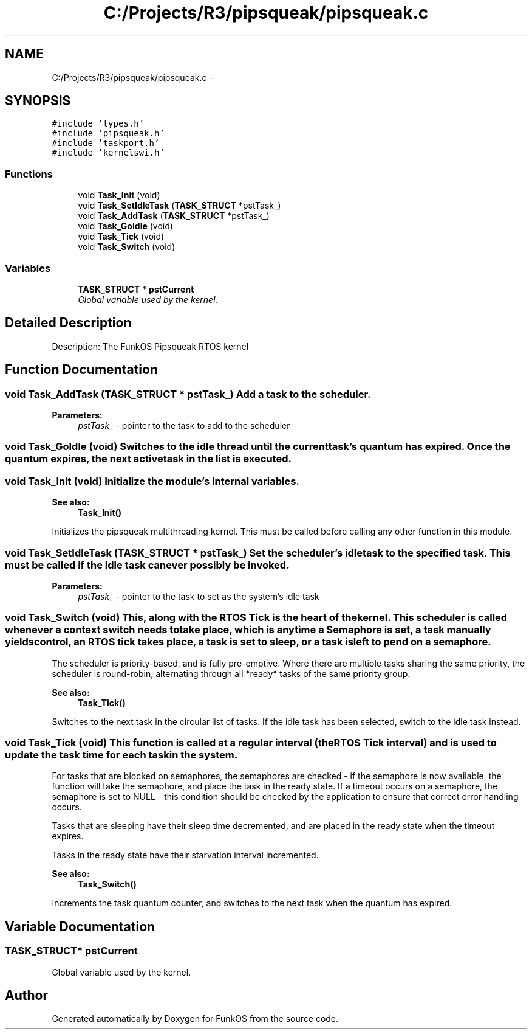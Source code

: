 .TH "C:/Projects/R3/pipsqueak/pipsqueak.c" 3 "20 Mar 2010" "Version R3" "FunkOS" \" -*- nroff -*-
.ad l
.nh
.SH NAME
C:/Projects/R3/pipsqueak/pipsqueak.c \- 
.SH SYNOPSIS
.br
.PP
\fC#include 'types.h'\fP
.br
\fC#include 'pipsqueak.h'\fP
.br
\fC#include 'taskport.h'\fP
.br
\fC#include 'kernelswi.h'\fP
.br

.SS "Functions"

.in +1c
.ti -1c
.RI "void \fBTask_Init\fP (void)"
.br
.ti -1c
.RI "void \fBTask_SetIdleTask\fP (\fBTASK_STRUCT\fP *pstTask_)"
.br
.ti -1c
.RI "void \fBTask_AddTask\fP (\fBTASK_STRUCT\fP *pstTask_)"
.br
.ti -1c
.RI "void \fBTask_GoIdle\fP (void)"
.br
.ti -1c
.RI "void \fBTask_Tick\fP (void)"
.br
.ti -1c
.RI "void \fBTask_Switch\fP (void)"
.br
.in -1c
.SS "Variables"

.in +1c
.ti -1c
.RI "\fBTASK_STRUCT\fP * \fBpstCurrent\fP"
.br
.RI "\fIGlobal variable used by the kernel. \fP"
.in -1c
.SH "Detailed Description"
.PP 
Description: The FunkOS Pipsqueak RTOS kernel 
.SH "Function Documentation"
.PP 
.SS "void Task_AddTask (\fBTASK_STRUCT\fP * pstTask_)"Add a task to the scheduler.
.PP
\fBParameters:\fP
.RS 4
\fIpstTask_\fP - pointer to the task to add to the scheduler 
.RE
.PP

.SS "void Task_GoIdle (void)"Switches to the idle thread until the current task's quantum has expired. Once the quantum expires, the next active task in the list is executed. 
.SS "void Task_Init (void)"Initialize the module's internal variables. 
.PP
\fBSee also:\fP
.RS 4
\fBTask_Init()\fP
.RE
.PP
Initializes the pipsqueak multithreading kernel. This must be called before calling any other function in this module. 
.SS "void Task_SetIdleTask (\fBTASK_STRUCT\fP * pstTask_)"Set the scheduler's idle task to the specified task. This must be called if the idle task can ever possibly be invoked.
.PP
\fBParameters:\fP
.RS 4
\fIpstTask_\fP - pointer to the task to set as the system's idle task 
.RE
.PP

.SS "void Task_Switch (void)"This, along with the RTOS Tick is the heart of the kernel. This scheduler is called whenever a context switch needs to take place, which is anytime a Semaphore is set, a task manually yields control, an RTOS tick takes place, a task is set to sleep, or a task is left to pend on a semaphore.
.PP
The scheduler is priority-based, and is fully pre-emptive. Where there are multiple tasks sharing the same priority, the scheduler is round-robin, alternating through all *ready* tasks of the same priority group.
.PP
\fBSee also:\fP
.RS 4
\fBTask_Tick()\fP
.RE
.PP
Switches to the next task in the circular list of tasks. If the idle task has been selected, switch to the idle task instead. 
.SS "void Task_Tick (void)"This function is called at a regular interval (the RTOS Tick interval) and is used to update the task time for each task in the system.
.PP
For tasks that are blocked on semaphores, the semaphores are checked - if the semaphore is now available, the function will take the semaphore, and place the task in the ready state. If a timeout occurs on a semaphore, the semaphore is set to NULL - this condition should be checked by the application to ensure that correct error handling occurs.
.PP
Tasks that are sleeping have their sleep time decremented, and are placed in the ready state when the timeout expires.
.PP
Tasks in the ready state have their starvation interval incremented.
.PP
\fBSee also:\fP
.RS 4
\fBTask_Switch()\fP
.RE
.PP
Increments the task quantum counter, and switches to the next task when the quantum has expired. 
.SH "Variable Documentation"
.PP 
.SS "\fBTASK_STRUCT\fP* \fBpstCurrent\fP"
.PP
Global variable used by the kernel. 
.SH "Author"
.PP 
Generated automatically by Doxygen for FunkOS from the source code.
